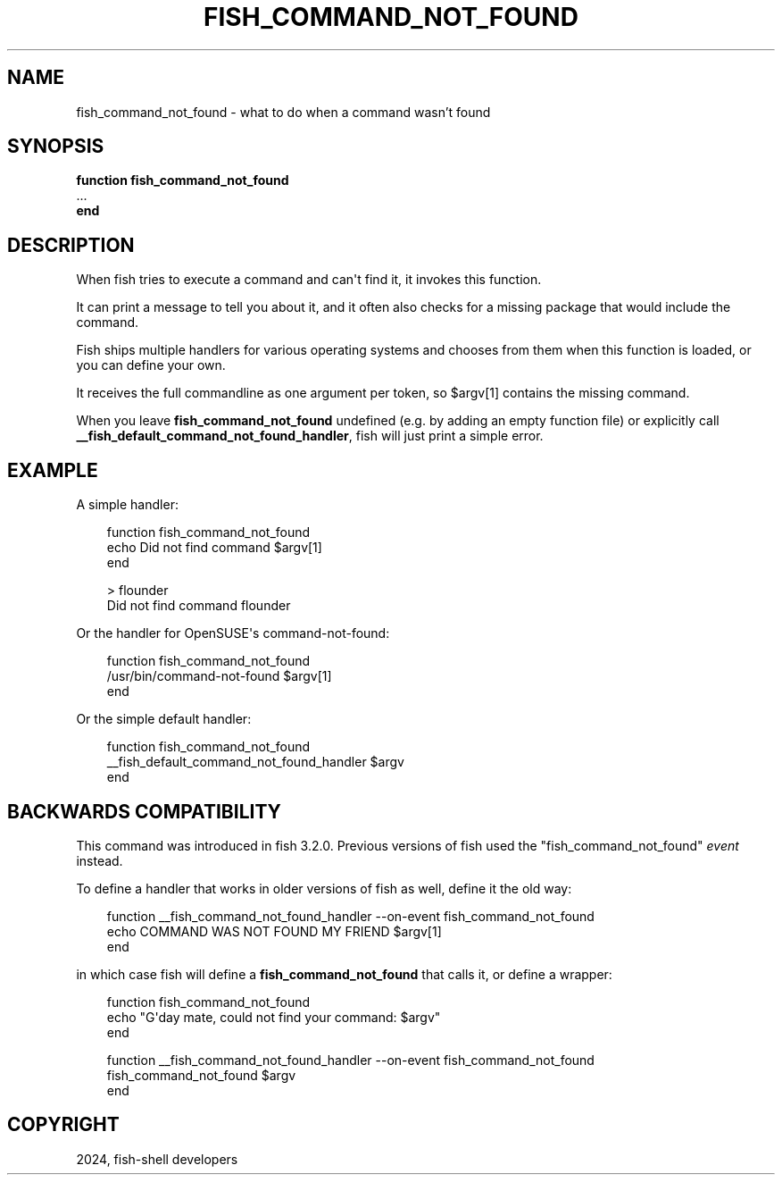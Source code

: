 .\" Man page generated from reStructuredText.
.
.
.nr rst2man-indent-level 0
.
.de1 rstReportMargin
\\$1 \\n[an-margin]
level \\n[rst2man-indent-level]
level margin: \\n[rst2man-indent\\n[rst2man-indent-level]]
-
\\n[rst2man-indent0]
\\n[rst2man-indent1]
\\n[rst2man-indent2]
..
.de1 INDENT
.\" .rstReportMargin pre:
. RS \\$1
. nr rst2man-indent\\n[rst2man-indent-level] \\n[an-margin]
. nr rst2man-indent-level +1
.\" .rstReportMargin post:
..
.de UNINDENT
. RE
.\" indent \\n[an-margin]
.\" old: \\n[rst2man-indent\\n[rst2man-indent-level]]
.nr rst2man-indent-level -1
.\" new: \\n[rst2man-indent\\n[rst2man-indent-level]]
.in \\n[rst2man-indent\\n[rst2man-indent-level]]u
..
.TH "FISH_COMMAND_NOT_FOUND" "1" "Mar 13, 2025" "4.0" "fish-shell"
.SH NAME
fish_command_not_found \- what to do when a command wasn't found
.SH SYNOPSIS
.nf
\fBfunction\fP \fBfish_command_not_found\fP
   \&...
\fBend\fP
.fi
.sp
.SH DESCRIPTION
.sp
When fish tries to execute a command and can\(aqt find it, it invokes this function.
.sp
It can print a message to tell you about it, and it often also checks for a missing package that would include the command.
.sp
Fish ships multiple handlers for various operating systems and chooses from them when this function is loaded,
or you can define your own.
.sp
It receives the full commandline as one argument per token, so $argv[1] contains the missing command.
.sp
When you leave \fBfish_command_not_found\fP undefined (e.g. by adding an empty function file) or explicitly call \fB__fish_default_command_not_found_handler\fP, fish will just print a simple error.
.SH EXAMPLE
.sp
A simple handler:
.INDENT 0.0
.INDENT 3.5
.sp
.EX
function fish_command_not_found
    echo Did not find command $argv[1]
end

> flounder
Did not find command flounder
.EE
.UNINDENT
.UNINDENT
.sp
Or the handler for OpenSUSE\(aqs command\-not\-found:
.INDENT 0.0
.INDENT 3.5
.sp
.EX
function fish_command_not_found
    /usr/bin/command\-not\-found $argv[1]
end
.EE
.UNINDENT
.UNINDENT
.sp
Or the simple default handler:
.INDENT 0.0
.INDENT 3.5
.sp
.EX
function fish_command_not_found
    __fish_default_command_not_found_handler $argv
end
.EE
.UNINDENT
.UNINDENT
.SH BACKWARDS COMPATIBILITY
.sp
This command was introduced in fish 3.2.0. Previous versions of fish used the \(dqfish_command_not_found\(dq \fI\%event\fP instead.
.sp
To define a handler that works in older versions of fish as well, define it the old way:
.INDENT 0.0
.INDENT 3.5
.sp
.EX
function __fish_command_not_found_handler \-\-on\-event fish_command_not_found
     echo COMMAND WAS NOT FOUND MY FRIEND $argv[1]
end
.EE
.UNINDENT
.UNINDENT
.sp
in which case fish will define a \fBfish_command_not_found\fP that calls it,
or define a wrapper:
.INDENT 0.0
.INDENT 3.5
.sp
.EX
function fish_command_not_found
     echo \(dqG\(aqday mate, could not find your command: $argv\(dq
end

function __fish_command_not_found_handler \-\-on\-event fish_command_not_found
     fish_command_not_found $argv
end
.EE
.UNINDENT
.UNINDENT
.SH COPYRIGHT
2024, fish-shell developers
.\" Generated by docutils manpage writer.
.

